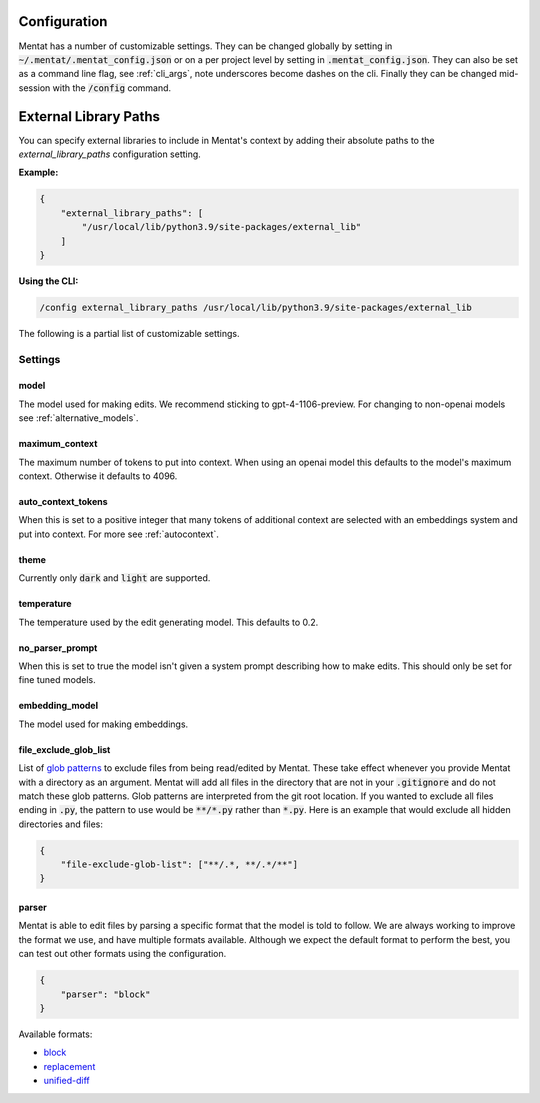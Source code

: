 Configuration
=============

Mentat has a number of customizable settings. They can be changed globally by setting in :code:`~/.mentat/.mentat_config.json` or on a per project level by setting in :code:`.mentat_config.json`. They can also be set as a command line flag, see :ref:`cli_args`, note underscores become dashes on the cli. Finally they can be changed mid-session with the :code:`/config` command.

.. _external_library_paths:

External Library Paths
======================

You can specify external libraries to include in Mentat's context by adding their absolute paths to the `external_library_paths` configuration setting.

**Example:**

.. code-block:: json

   {
       "external_library_paths": [
           "/usr/local/lib/python3.9/site-packages/external_lib"
       ]
   }

**Using the CLI:**

.. code-block:: bash

   /config external_library_paths /usr/local/lib/python3.9/site-packages/external_lib
The following is a partial list of customizable settings.

Settings
--------
model
^^^^^

The model used for making edits. We recommend sticking to gpt-4-1106-preview. For changing to non-openai models see :ref:`alternative_models`.

maximum_context
^^^^^^^^^^^^^^^

The maximum number of tokens to put into context. When using an openai model this defaults to the model's maximum context. Otherwise it defaults to 4096.

auto_context_tokens
^^^^^^^^^^^^^^^^^^^

When this is set to a positive integer that many tokens of additional context are selected with an embeddings system and put into context. For more see :ref:`autocontext`.

theme
^^^^^

Currently only :code:`dark` and :code:`light` are supported.

temperature
^^^^^^^^^^^

The temperature used by the edit generating model. This defaults to 0.2.

no_parser_prompt
^^^^^^^^^^^^^^^^

When this is set to true the model isn't given a system prompt describing how to make edits. This should only be set for fine tuned models.

embedding_model
^^^^^^^^^^^^^^^

The model used for making embeddings.

file_exclude_glob_list
^^^^^^^^^^^^^^^^^^^^^^

List of `glob patterns <https://docs.python.org/3/library/glob.html>`_ to exclude files from being read/edited by Mentat. These take effect whenever you provide Mentat with a directory as an argument. Mentat will add all files in the directory that are not in your :code:`.gitignore` and do not match these glob patterns. Glob patterns are interpreted from the git root location. If you wanted to exclude all files ending in :code:`.py`, the pattern to use would be :code:`**/*.py` rather than :code:`*.py`. Here is an example that would exclude all hidden directories and files:

.. code-block:: json

    {
        "file-exclude-glob-list": ["**/.*, **/.*/**"]
    }

parser
^^^^^^

Mentat is able to edit files by parsing a specific format that the model is told to follow. We are always working to improve the format we use, and have multiple formats available. Although we expect the default format to perform the best, you can test out other formats using the configuration.

.. code-block:: json

    {
        "parser": "block"
    }

Available formats:

- `block <https://github.com/AbanteAI/mentat/blob/main/mentat/parsers/block_parser.py>`_
- `replacement <https://github.com/AbanteAI/mentat/blob/main/mentat/parsers/replacement_parser.py>`_
- `unified-diff <https://github.com/AbanteAI/mentat/blob/main/mentat/parsers/unified_diff_parser.py>`_
